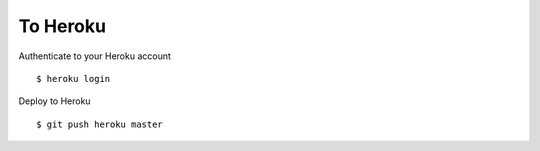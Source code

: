 To Heroku
=========

Authenticate to your Heroku account
::

    $ heroku login


Deploy to Heroku
::

    $ git push heroku master
